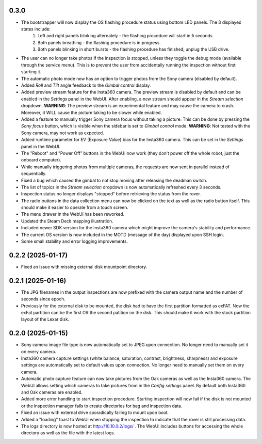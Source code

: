 0.3.0
-----------
* The bootstrapper will now display the OS flashing procedure status using bottom LED panels. The 3 displayed states include:
    1. Left and right panels blinking alternately - the flashing procedure will start in 5 seconds.
    2. Both panels breathing - the flashing procedure is in progress.
    3. Both panels blinking in short bursts - the flashing procedure has finished, unplug the USB drive.
* The user can no longer take photos if the inspection is stopped, unless they toggle the debug mode (available through the service menu). This is to prevent the user from accidentally running the inspection without first starting it.
* The automatic photo mode now has an option to trigger photos from the Sony camera (disabled by default).
* Added `Roll` and `Tilt` angle feedback to the `Gimbal control` display.
* Added preview stream feature for the Insta360 camera. The preview stream is disabled by default and can be enabled in the `Settings` panel in the WebUI. After enabling, a new stream should appear in the `Stream selection` dropdown. **WARNING**: The preview stream is an experimental feature and may cause the camera to crash. Moreover, it WILL cause the picture taking to be slower while enabled.
* Added a feature to manually trigger Sony camera focus without taking a picture. This can be done by pressing the `Sony focus` button, which is visible when the sidebar is set to `Gimbal control` mode. **WARNING**: Not tested with the Sony camera, may not work as expected.
* Added runtime parameter for EV (Exposure Value) bias for the Insta360 camera. This can be set in the `Settings` panel in the WebUI.
* The "Reboot" and "Power Off" buttons in the WebUI now work (they don't power off the whole robot, just the onboard computer).
* While manually triggering photos from multiple cameras, the requests are now sent in parallel instead of sequentially.
* Fixed a bug which caused the gimbal to not stop moving after releasing the deadman switch.
* The list of topics in the `Stream selection` dropdown is now automatically refreshed every 3 seconds.
* Inspection status no longer displays "stopped" before retrieving the status from the rover.
* The radio buttons in the data collection menu can now be clicked on the text as well as the radio button itself. This should make it easier to operate from a touch screen.
* The menu drawer in the WebUI has been reworked.
* Updated the Steam Deck mapping illustration.
* Included newer SDK version for the Insta360 camera which might improve the camera's stability and performance.
* The current OS version is now included in the MOTD (message of the day) displayed upon SSH login.
* Some small stability and error logging improvements.

0.2.2 (2025-01-17)
------------------
* Fixed an issue with missing external disk mountpoint directory.

0.2.1 (2025-01-16)
------------------
* The JPG filenames in the output inspections are now prefixed with the camera output name and the number of seconds since epoch.
* Previously for the external disk to be mounted, the disk had to have the first partition formatted as exFAT. Now the exFat partition can be the first OR the second patition on the disk. This should make it work with the stock partition layout of the Lexar disk.

0.2.0 (2025-01-15)
------------------
* Sony camera image file type is now automatically set to JPEG upon connection. No longer need to manually set it on every camera.
* Insta360 camera capture settings (white balance, saturation, contrast, brightness, sharpness) and exposure settings are automatically set to default values upon connection. No longer need to manually set them on every camera.
* Automatic photo capture feature can now take pictures from the Oak cameras as well as the Insta360 camera. The WebUI allows setting which cameras to take pictures from in the `Config settings` panel. By default both Insta360 and Oak cameras are enabled.
* Added more error handling to start inspection procedure. Starting inspection will now fail if the disk is not mounted or the inspection manager fails to create directories for bag and inspection data. 
* Fixed an issue with external drive sporadically failing to mount upon boot.
* Added a "loading" toast to WebUI when stopping the inspection to indicate that the rover is still processing data.
* The logs directory is now hosted at http://10.10.0.2/logs/ . The WebUI includes buttons for accessing the whole directory as well as the file with the latest logs.
